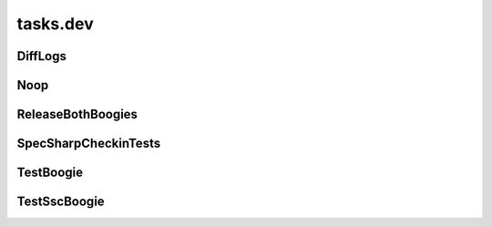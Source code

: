 tasks.dev
+++++++++

DiffLogs
~~~~~~~~
.. kaaclass:: aste.tasks.dev.DiffLogs
   :synopsis:
   
   .. automethods::
   .. autoproperties::

Noop
~~~~
.. kaaclass:: aste.tasks.dev.Noop
   :synopsis:
   
   .. automethods::
   .. autoproperties::

ReleaseBothBoogies
~~~~~~~~~~~~~~~~~~
.. kaaclass:: aste.tasks.dev.ReleaseBothBoogies
   :synopsis:
   
   .. automethods::
   .. autoproperties::

SpecSharpCheckinTests
~~~~~~~~~~~~~~~~~~~~~
.. kaaclass:: aste.tasks.dev.SpecSharpCheckinTests
   :synopsis:
   
   .. automethods::
   .. autoproperties::

TestBoogie
~~~~~~~~~~
.. kaaclass:: aste.tasks.dev.TestBoogie
   :synopsis:
   
   .. automethods::
   .. autoproperties::

TestSscBoogie
~~~~~~~~~~~~~
.. kaaclass:: aste.tasks.dev.TestSscBoogie
   :synopsis:
   
   .. automethods::
   .. autoproperties::

